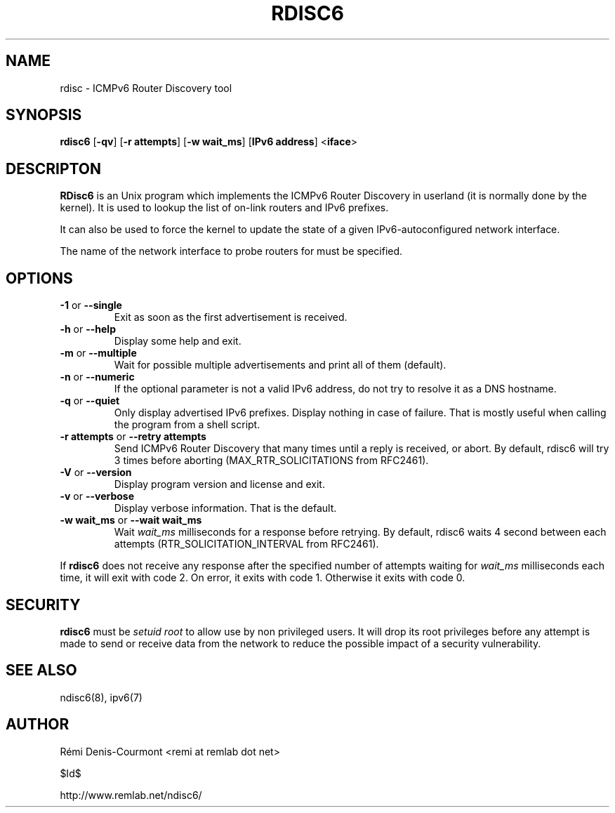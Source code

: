 .\" *************************************************************************
.\" *  Copyright © 2004-2006 Rémi Denis-Courmont.                           *
.\" *  This program is free software: you can redistribute and/or modify    *
.\" *  it under the terms of the GNU General Public License as published by *
.\" *  the Free Software Foundation, versions 2 or 3 of the license.        *
.\" *                                                                       *
.\" *  This program is distributed in the hope that it will be useful,      *
.\" *  but WITHOUT ANY WARRANTY; without even the implied warranty of       *
.\" *  MERCHANTABILITY or FITNESS FOR A PARTICULAR PURPOSE.  See the        *
.\" *  GNU General Public License for more details.                         *
.\" *                                                                       *
.\" *  You should have received a copy of the GNU General Public License    *
.\" *  along with this program. If not, see <http://www.gnu.org/licenses/>. *
.\" *************************************************************************
.TH "RDISC6" "8" "$Date$" "rdisc6" "System Manager's Manual"
.SH NAME
rdisc \- ICMPv6 Router Discovery tool
.SH SYNOPSIS
.BR "rdisc6" " [" "-qv" "] [" "-r attempts" "] [" "-w wait_ms" "]"
.BR "" "[" "IPv6 address" "] <" "iface" ">"

.SH DESCRIPTON
.B RDisc6
is an Unix program which implements the ICMPv6 Router Discovery in
userland (it is normally done by the kernel). It is used to lookup the
list of on-link routers and IPv6 prefixes.

It can also be used to force the kernel to update the state of a given
IPv6-autoconfigured network interface.

The name of the network interface to probe routers for must be
specified.

.SH OPTIONS

.TP
.BR "\-1" " or " "\-\-single"
Exit as soon as the first advertisement is received.

.TP
.BR "\-h" " or " "\-\-help"
Display some help and exit.

.TP
.BR "\-m" " or " "\-\-multiple"
Wait for possible multiple advertisements and print all of them (default).

.TP
.BR "\-n" " or " "\-\-numeric"
If the optional parameter is not a valid IPv6 address, do not try to
resolve it as a DNS hostname.

.TP
.BR "\-q" " or " "\-\-quiet"
Only display advertised IPv6 prefixes. Display nothing in case of failure.
That is mostly useful when calling the program from a shell script.

.TP
.BR "\-r attempts" " or " "\-\-retry attempts"
Send ICMPv6 Router Discovery that many times until a reply is
received, or abort. By default, rdisc6 will try 3 times before aborting
(MAX_RTR_SOLICITATIONS from RFC2461).

.TP
.BR "\-V" " or " "\-\-version"
Display program version and license and exit.

.TP
.BR "\-v" " or " "\-\-verbose"
Display verbose information. That is the default.

.TP
.BR "\-w wait_ms" " or " "\-\-wait wait_ms"
.RI "Wait " "wait_ms" " milliseconds for a response before retrying."
By default, rdisc6 waits 4 second between each attempts
(RTR_SOLICITATION_INTERVAL from RFC2461).

.PP
.RB "If " "rdisc6" " does not receive any response after the specified number"
.RI "of attempts waiting for " "wait_ms" " milliseconds each time, it will"
exit with code 2. On error, it exits with code 1.
Otherwise it exits with code 0.

.SH SECURITY
.RB "" "rdisc6" " "
.RI "must be " "setuid" " " "root" " to allow use by non "
privileged users. It will drop its root privileges before any attempt
is made to send or receive data from the network to reduce the possible
impact of a security vulnerability.

.SH "SEE ALSO"
ndisc6(8), ipv6(7)

.SH AUTHOR
R\[char233]mi Denis-Courmont <remi at remlab dot net>

$Id$

http://www.remlab.net/ndisc6/
